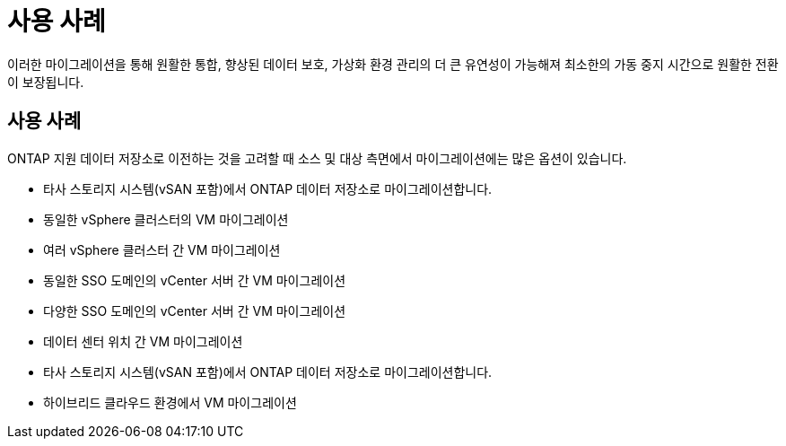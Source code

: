 = 사용 사례
:allow-uri-read: 


이러한 마이그레이션을 통해 원활한 통합, 향상된 데이터 보호, 가상화 환경 관리의 더 큰 유연성이 가능해져 최소한의 가동 중지 시간으로 원활한 전환이 보장됩니다.



== 사용 사례

ONTAP 지원 데이터 저장소로 이전하는 것을 고려할 때 소스 및 대상 측면에서 마이그레이션에는 많은 옵션이 있습니다.

* 타사 스토리지 시스템(vSAN 포함)에서 ONTAP 데이터 저장소로 마이그레이션합니다.
* 동일한 vSphere 클러스터의 VM 마이그레이션
* 여러 vSphere 클러스터 간 VM 마이그레이션
* 동일한 SSO 도메인의 vCenter 서버 간 VM 마이그레이션
* 다양한 SSO 도메인의 vCenter 서버 간 VM 마이그레이션
* 데이터 센터 위치 간 VM 마이그레이션
* 타사 스토리지 시스템(vSAN 포함)에서 ONTAP 데이터 저장소로 마이그레이션합니다.
* 하이브리드 클라우드 환경에서 VM 마이그레이션

